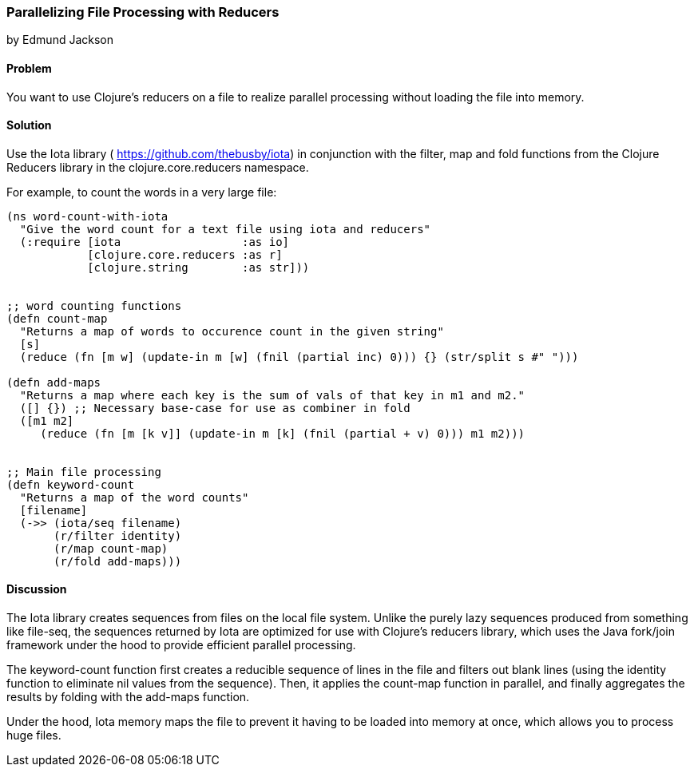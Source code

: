=== Parallelizing File Processing with Reducers
[role="byline"]
by Edmund Jackson

==== Problem

You want to use Clojure's reducers on a file to realize parallel
processing without loading the file into memory.

==== Solution

Use the +Iota+ library ( https://github.com/thebusby/iota) in
conjunction with the +filter+, +map+ and +fold+ functions from the
Clojure Reducers library in the +clojure.core.reducers+ namespace.

For example, to count the words in a very large file:

[source,clojure]
----
(ns word-count-with-iota
  "Give the word count for a text file using iota and reducers"
  (:require [iota                  :as io]
            [clojure.core.reducers :as r]
            [clojure.string        :as str]))


;; word counting functions
(defn count-map
  "Returns a map of words to occurence count in the given string"
  [s]
  (reduce (fn [m w] (update-in m [w] (fnil (partial inc) 0))) {} (str/split s #" ")))

(defn add-maps
  "Returns a map where each key is the sum of vals of that key in m1 and m2."
  ([] {}) ;; Necessary base-case for use as combiner in fold
  ([m1 m2]
     (reduce (fn [m [k v]] (update-in m [k] (fnil (partial + v) 0))) m1 m2)))


;; Main file processing
(defn keyword-count
  "Returns a map of the word counts"
  [filename]
  (->> (iota/seq filename)
       (r/filter identity)
       (r/map count-map)
       (r/fold add-maps)))
----

==== Discussion

The Iota library creates sequences from files on the local file
system. Unlike the purely lazy sequences produced from something like
+file-seq+, the sequences returned by Iota are optimized for use with
Clojure's reducers library, which uses the Java fork/join framework
under the hood to provide efficient parallel processing.

The +keyword-count+ function first creates a reducible sequence of
lines in the file and filters out blank lines (using the +identity+
function to eliminate nil values from the sequence). Then, it applies
the +count-map+ function in parallel, and finally aggregates the
results by folding with the +add-maps+ function.

Under the hood, Iota memory maps the file to prevent it having to be
loaded into memory at once, which allows you to process huge files.
